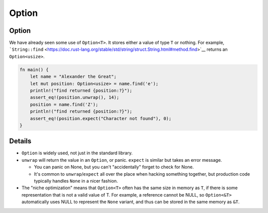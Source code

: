 ========
Option
========

--------
Option
--------

We have already seen some use of ``Option<T>``. It stores either a value
of type ``T`` or nothing. For example,
```String::find`` <https://doc.rust-lang.org/stable/std/string/struct.String.html#method.find>`__
returns an ``Option<usize>``.

.. code:: rust,editable,should_panic

   fn main() {
       let name = "Alexander the Great";
       let mut position: Option<usize> = name.find('e');
       println!("find returned {position:?}");
       assert_eq!(position.unwrap(), 14);
       position = name.find('Z');
       println!("find returned {position:?}");
       assert_eq!(position.expect("Character not found"), 0);
   }

.. raw:: html

---------
Details
---------

-  ``Option`` is widely used, not just in the standard library.
-  ``unwrap`` will return the value in an ``Option``, or panic.
   ``expect`` is similar but takes an error message.

   -  You can panic on None, but you can't "accidentally" forget to
      check for None.
   -  It's common to ``unwrap``/``expect`` all over the place when
      hacking something together, but production code typically handles
      ``None`` in a nicer fashion.

-  The "niche optimization" means that ``Option<T>`` often has the same
   size in memory as ``T``, if there is some representation that is not
   a valid value of T. For example, a reference cannot be NULL, so
   ``Option<&T>`` automatically uses NULL to represent the ``None``
   variant, and thus can be stored in the same memory as ``&T``.

.. raw:: html

